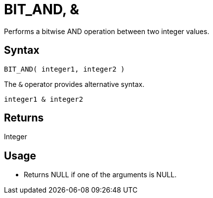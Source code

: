 ////
Licensed to the Apache Software Foundation (ASF) under one
or more contributor license agreements.  See the NOTICE file
distributed with this work for additional information
regarding copyright ownership.  The ASF licenses this file
to you under the Apache License, Version 2.0 (the
"License"); you may not use this file except in compliance
with the License.  You may obtain a copy of the License at
  http://www.apache.org/licenses/LICENSE-2.0
Unless required by applicable law or agreed to in writing,
software distributed under the License is distributed on an
"AS IS" BASIS, WITHOUT WARRANTIES OR CONDITIONS OF ANY
KIND, either express or implied.  See the License for the
specific language governing permissions and limitations
under the License.
////
= BIT_AND, &

Performs a bitwise AND operation between two integer values.

== Syntax

----
BIT_AND( integer1, integer2 ) 
----

The `&` operator provides alternative syntax.
----
integer1 & integer2
----

== Returns

Integer

== Usage

* Returns NULL if one of the arguments is NULL.